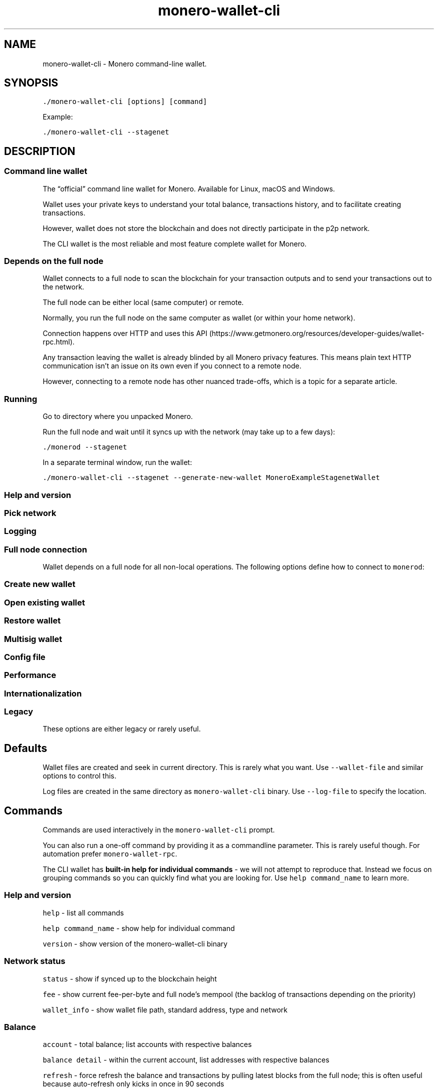 '\" t
.\" Automatically generated by Pandoc 2.18
.\"
.\" Define V font for inline verbatim, using C font in formats
.\" that render this, and otherwise B font.
.ie "\f[CB]x\f[]"x" \{\
. ftr V B
. ftr VI BI
. ftr VB B
. ftr VBI BI
.\}
.el \{\
. ftr V CR
. ftr VI CI
. ftr VB CB
. ftr VBI CBI
.\}
.TH "monero-wallet-cli" "1" "2022-06-30" "" ""
.hy
.SH NAME
.PP
monero-wallet-cli - Monero command-line wallet.
.SH SYNOPSIS
.PP
\f[V]./monero-wallet-cli [options] [command]\f[R]
.PP
Example:
.PP
\f[V]./monero-wallet-cli --stagenet\f[R]
.SH DESCRIPTION
.SS Command line wallet
.PP
The \[lq]official\[rq] command line wallet for Monero.
Available for Linux, macOS and Windows.
.PP
Wallet uses your private keys to understand your total balance,
transactions history, and to facilitate creating transactions.
.PP
However, wallet does not store the blockchain and does not directly
participate in the p2p network.
.PP
The CLI wallet is the most reliable and most feature complete wallet for
Monero.
.SS Depends on the full node
.PP
Wallet connects to a full node to scan the blockchain for your
transaction outputs and to send your transactions out to the network.
.PP
The full node can be either local (same computer) or remote.
.PP
Normally, you run the full node on the same computer as wallet (or
within your home network).
.PP
Connection happens over HTTP and uses this
API (https://www.getmonero.org/resources/developer-guides/wallet-rpc.html).
.PP
Any transaction leaving the wallet is already blinded by all Monero
privacy features.
This means plain text HTTP communication isn\[cq]t an issue on its own
even if you connect to a remote node.
.PP
However, connecting to a remote node has other nuanced trade-offs, which
is a topic for a separate article.
.SS Running
.PP
Go to directory where you unpacked Monero.
.PP
Run the full node and wait until it syncs up with the network (may take
up to a few days):
.PP
\f[V]./monerod --stagenet\f[R]
.PP
In a separate terminal window, run the wallet:
.PP
\f[V]./monero-wallet-cli --stagenet --generate-new-wallet MoneroExampleStagenetWallet\f[R]
.SS Help and version
.PP
.TS
tab(@);
l lx.
T{
Option
T}@T{
Description
T}
_
T{
\f[V]--help\f[R]
T}@T{
Enlist available options.
T}
T{
\f[V]--version\f[R]
T}@T{
Show \f[V]monero-wallet-cli\f[R] version to stdout.
Example:
T}
T{
T}@T{
\f[V]Monero \[aq]Boron Butterfly\[aq] (v0.14.0.0-release)\f[R]
T}
.TE
.SS Pick network
.PP
.TS
tab(@);
l lx.
T{
Option
T}@T{
Description
T}
_
T{
(missing)
T}@T{
By default wallet assumes mainnet.
T}
T{
\f[V]--stagenet\f[R]
T}@T{
Run on stagenet.
Remember to run your daemon with \f[V]--stagenet\f[R] as well.
T}
T{
\f[V]--testnet\f[R]
T}@T{
Run on testnet.
Remember to run your daemon with \f[V]--testnet\f[R] as well.
T}
.TE
.SS Logging
.PP
.TS
tab(@);
l lx.
T{
Option
T}@T{
Description
T}
_
T{
\f[V]--log-file <arg>\f[R]
T}@T{
Full path to the log file.
T}
T{
\f[V]--log-level <arg>\f[R]
T}@T{
\f[V]0-4\f[R] with \f[V]0\f[R] being minimal logging and \f[V]4\f[R]
being full tracing.
Defaults to \f[V]0\f[R].
These are general presets and do not directly map to severity levels.
For example, even with minimal \f[V]0\f[R], you may see some most
important \f[V]INFO\f[R] entries.
T}
T{
\f[V]--max-log-file-size <arg>\f[R]
T}@T{
Soft limit in bytes for the log file (=104850000 by default, which is
just under 100MB).
Once log file grows past that limit, monero creates the next log file
with a UTC timestamp postfix \f[V]-YYYY-MM-DD-HH-MM-SS\f[R].
T}
T{
T}@T{
In production deployments, you would probably prefer to use established
solutions like logrotate instead.
In that case, set \f[V]--max-log-file-size 0\f[R] to prevent monero from
managing the log files.
T}
T{
\f[V]--max-log-files <arg>\f[R]
T}@T{
Limit on the number of log files (=50 by default).
The oldest log files are removed.
In production deployments, you would probably prefer to use established
solutions like logrotate instead.
T}
.TE
.SS Full node connection
.PP
Wallet depends on a full node for all non-local operations.
The following options define how to connect to \f[V]monerod\f[R]:
.PP
.TS
tab(@);
l lx.
T{
Option
T}@T{
Description
T}
_
T{
\f[V]--daemon-address <arg>\f[R]
T}@T{
Use \f[V]monerod\f[R] instance at \f[V]<host>:<port>\f[R].
Example:
T}
T{
T}@T{
\f[V]./monero-wallet-cli --daemon-address monero-stagenet.exan.tech:38081 --stagenet\f[R]
T}
T{
\f[V]--daemon-host <arg>\f[R]
T}@T{
Use \f[V]monerod\f[R] instance at host \f[V]<arg>\f[R] instead of
localhost.
T}
T{
\f[V]--daemon-port <arg>\f[R]
T}@T{
Use \f[V]monerod\f[R] instance at port \f[V]<arg>\f[R] instead of 18081.
T}
T{
\f[V]--daemon-login <arg>\f[R]
T}@T{
Specify \f[V]username[:password]\f[R] for \f[V]monerod\f[R] RPC API.
It is based on HTTP Basic Auth.
Mind that connections are by default unencrypted.
Authentication only makes sense if you establish a secure connection
(maybe via Tor, or SSH tunneling, or reverse proxy w/ TLS).
T}
T{
\f[V]--trusted-daemon\f[R]
T}@T{
Enable commands and behaviors which rely on \f[V]monerod\f[R] instance
being trusted.
Default for localhost connection.
The trust in this context concerns preserving your privacy.
Only use this flag if you do control \f[V]monerod\f[R].
Trusted daemon allows for commands like \f[V]rescan_spent\f[R],
\f[V]start_mining\f[R], \f[V]import_key_images\f[R] and behaviors like
\f[B]not\f[R] warning about potential attack on transient problems with
transaction sending.
T}
T{
\f[V]--untrusted-daemon\f[R]
T}@T{
Disable commands and behaviors which rely on \f[V]monerod\f[R] instance
being trusted.
Default for a non-localhost connections.
See \f[V]--trusted-daemon\f[R] for more details.
T}
T{
\f[V]--do-not-relay\f[R]
T}@T{
The newly created transaction will not be relayed to the Monero network.
Instead it will be dumped to a file in a raw hexadecimal format.
Useful if you want to push the transaction through a gateway like
<https://xmrchain.net/rawtx>.
This may be easier to use over Tor than Monero wallet.
T}
T{
\f[V]--allow-mismatched-daemon-version\f[R]
T}@T{
Allow communicating with \f[V]monerod\f[R] that uses a different RPC
version.
T}
.TE
.SS Create new wallet
.PP
.TS
tab(@);
l lx.
T{
Option
T}@T{
Description
T}
_
T{
\f[V]--generate-new-wallet <arg>\f[R]
T}@T{
Create a new Monero wallet and save it to \f[V]<arg>\f[R] file.
You will be asked for a password.
The password is used to encrypt the wallet file but it is unrelated to
your master spend key or mnemonic seed.
Generate a very strong password with your password manager (\[ti]256
bits of entropy).
Example:
T}
T{
T}@T{
\f[V]./monero-wallet-cli --stagenet --generate-new-wallet $HOME/.bitmonero/stagenet/wallets/MoneroExampleStagenetWallet\f[R]
T}
T{
\f[V]--kdf-rounds <arg>\f[R]
T}@T{
Concerns encrypting the wallet file.
The wallet file is encrypted with ChaCha stream cipher.
The encryption key is derived from the user supplied password by hashing
the password with CryptoNight.
This option defines how many times the CryptoNight hashing will be
applied.
The default is \f[V]1\f[R] round of hashing.
T}
T{
T}@T{
\f[B]Recommendation:\f[R] Do not change the default value.
Instead generate a very strong wallet password with your password
manager (256 bits of entropy).
T}
.TE
.SS Open existing wallet
.PP
.TS
tab(@);
l lx.
T{
Option
T}@T{
Description
T}
_
T{
\f[V]--wallet-file <arg>\f[R]
T}@T{
Open existing wallet.
Example:
T}
T{
T}@T{
This is only for wallet files generated with
\f[V]monero-wallet-cli\f[R], \f[V]monero-wallet-gui\f[R], or
\f[V]monero-wallet-rpc\f[R] tools.
If you have other type of wallet then see importing options.
T}
T{
\f[V]--password <arg>\f[R]
T}@T{
Provide wallet password as a parameter instead of interactively.
Remember to escape/quote as needed.
T}
T{
T}@T{
The option also works in combination with
\f[V]--generate-new-wallet\f[R].
T}
T{
\f[V]--password-file <arg>\f[R]
T}@T{
Provide password as a file in stead of interactively.
Trailing \f[V]\[rs]n\f[R] are discarded when reading the password file.
T}
T{
T}@T{
The option also works in combination with
\f[V]--generate-new-wallet\f[R].
T}
.TE
.SS Restore wallet
.PP
.TS
tab(@);
l lx.
T{
Option
T}@T{
Description
T}
_
T{
\f[V]--generate-from-device <arg>\f[R]
T}@T{
Restore/generate a special wallet to work with a \f[B]hardware
device\f[R] like Ledger (https://www.ledger.com/) or
Trezor (https://trezor.io/) and save it to \f[V]<arg>\f[R] file.
Example:
T}
T{
T}@T{
See the complete guide to hardware wallet
setup (https://www.reddit.com/r/Monero/comments/8op6cp/ledger_cli_guides_requires_cli_v01220/).
T}
T{
\f[V]--generate-from-view-key <arg>\f[R]
T}@T{
Restore a view-only version of the wallet to track incoming transactions
and save it to \f[V]<arg>\f[R] file.
The wallet is created based on a \f[B]secret view key\f[R] and
\f[B]standard address\f[R].
The secret view key is meant to be pasted as hexadecimal.
T}
T{
\f[V]--generate-from-spend-key <arg>\f[R]
T}@T{
Restore a wallet from \f[B]secret spend key\f[R] and save it to
\f[V]<arg>\f[R] file.
The secret spend key is meant to be pasted as hexadecimal.
T}
T{
\f[V]--restore-deterministic-wallet\f[R]
T}@T{
Restore a wallet from \f[B]secret mnemonic seed\f[R].
Use this to restore from your 25 words backup.
T}
T{
T}@T{
You will be asked for a password to encrypt the wallet file (once
restored).
Note this is \f[B]not\f[R] a passphrase to mnemonic seed.
Mnemonic seeds generated by Monero official wallets are naked.
T}
T{
\f[V]--restore-height <arg>\f[R]
T}@T{
Only scan for transactions later than specific blockchain height.
The default is \f[V]0\f[R].
Raising the value makes wallet restoration \f[B]radically faster\f[R].
The optimal value should match the day you originally created the wallet
(but cannot be later).
The mapping between the block height and date/time is available on block
explorers like https://xmrchain.net (https://xmrchain.net/).
For instance, if you created the wallet in 2019+ use \f[V]1730000\f[R].
T}
.TE
.SS Multisig wallet
.PP
.TS
tab(@);
l lx.
T{
Option
T}@T{
Description
T}
_
T{
\f[V]--generate-from-multisig-keys <arg>\f[R]
T}@T{
Create a standard wallet from multisig keys.
This is useful to combine all multisig secret keys back into the
standard wallet (when you no longer need the multisig).
The wallet will then have control of the funds.
It only supports providing all secret keys even if the multisig scheme
allowed for less (only \f[V]N/N\f[R] not \f[V]N/M\f[R]).
T}
T{
\f[V]--restore-multisig-wallet\f[R]
T}@T{
Restore a multisig wallet from \f[B]secret seed\f[R] that was earlier
exported with the \f[V]seed\f[R] interactive command.
This only restores your part of the wallet.
Other multisig participants will still be necessary to sign the
transaction.
T}
.TE
.SS Config file
.PP
.TS
tab(@);
l lx.
T{
Option
T}@T{
Description
T}
_
T{
\f[V]--config-file <arg>\f[R]
T}@T{
Full path to the configuration file.
Note this should be a separate config than \f[V]monerod\f[R] uses
because these tools accept different set of options.
T}
.TE
.SS Performance
.PP
.TS
tab(@);
l lx.
T{
Option
T}@T{
Description
T}
_
T{
\f[V]--subaddress-lookahead <arg>\f[R]
T}@T{
Accepts \f[V]m:n\f[R], by default \f[V]50:200\f[R].
The first value is the number of accounts and the second value is the
number of subaddresses per account.
T}
T{
T}@T{
On the other hand the more subaddresses you set to look ahead, the
longer it takes to create your wallet, because they must be
pre-computed.
This is normally not a concern, except for hardware wallets.
On the Ledger the default value of \f[V]50:200\f[R] can take over 20
minutes (one time on wallet creation)!
T}
T{
\f[V]--max-concurrency <arg>\f[R]
T}@T{
Max number of threads to use for parallel jobs.
The default value \f[V]0\f[R] uses the number of CPU threads.
T}
.TE
.SS Internationalization
.PP
.TS
tab(@);
l lx.
T{
Option
T}@T{
Description
T}
_
T{
\f[V]--mnemonic-language <arg>\f[R]
T}@T{
Language for mnemonic seed words.
One of \f[V]english\f[R], \f[V]english_old\f[R], \f[V]esperanto\f[R],
\f[V]french\f[R], \f[V]german\f[R], \f[V]italian\f[R],
\f[V]japanese\f[R], \f[V]lojban\f[R], \f[V]portuguese\f[R],
\f[V]russian\f[R], \f[V]spanish\f[R].
T}
T{
T}@T{
It might be a good idea to stick to default English which is by far the
most popular and well tested.
It also avoids potential non-ASCII characters pitfalls or bugs.
T}
T{
\f[V]--use-english-language-names\f[R]
T}@T{
If your display freezes, exit blind with \[ha]C, then run again with
\f[V]--use-english-language-names\f[R].
This can happen when Monero prompts for a language displaying language
names in their natives alphabets.
T}
.TE
.SS Legacy
.PP
These options are either legacy or rarely useful.
.PP
.TS
tab(@);
l lx.
T{
Option
T}@T{
Description
T}
_
T{
\f[V]--non-deterministic\f[R]
T}@T{
Generate legacy non-deterministic wallet.
The view key will \f[B]not\f[R] be derived from the spend key.
You would also have to backup the \f[I].keys.
To restore non-deterministic wallet (standard address) use
\f[VI]--generate-from-keys\f[I].
To restore fully you will need the \f[R].keys file.
T}
T{
\f[V]--generate-from-keys <arg>\f[R]
T}@T{
Restore legacy non-deterministic wallet by providing both spend and view
keys and the standard address.
T}
T{
\f[V]--shared-ringdb-dir <arg>\f[R]
T}@T{
Set shared ring database path.
No longer
worthwhile (https://www.reddit.com/r/Monero/comments/9rtnpx/are_there_any_updated_blackball_databases/).
T}
T{
\f[V]--create-address-file\f[R]
T}@T{
Has no effect.
The \f[V]*.address.txt\f[R] file is created regardless of this option.
T}
T{
\f[V]--electrum-seed <arg>\f[R]
T}@T{
Provide mnemonic seed as a commandline option for
\f[V]--restore-deterministic-wallet\f[R] instead of interactively.
This is not recommended b/c the seed will be saved in your command
history and also visible in the process list.
T}
T{
\f[V]--generate-from-json <arg>\f[R]
T}@T{
You would run \f[V]monero-wallet-rpc\f[R] to use this option.
It seems exposed in \f[V]monero-wallet-cli\f[R] by accident.
T}
T{
\f[V]--tx-notify <arg>\f[R]
T}@T{
You would run \f[V]monero-wallet-rpc\f[R] to use this option.
It seems exposed in \f[V]monero-wallet-cli\f[R] by accident.
T}
.TE
.SH Defaults
.PP
Wallet files are created and seek in current directory.
This is rarely what you want.
Use \f[V]--wallet-file\f[R] and similar options to control this.
.PP
Log files are created in the same directory as
\f[V]monero-wallet-cli\f[R] binary.
Use \f[V]--log-file\f[R] to specify the location.
.SH Commands
.PP
Commands are used interactively in the \f[V]monero-wallet-cli\f[R]
prompt.
.PP
You can also run a one-off command by providing it as a commandline
parameter.
This is rarely useful though.
For automation prefer \f[V]monero-wallet-rpc\f[R].
.PP
The CLI wallet has \f[B]built-in help for individual commands\f[R] - we
will not attempt to reproduce that.
Instead we focus on grouping commands so you can quickly find what you
are looking for.
Use \f[V]help command_name\f[R] to learn more.
.SS Help and version
.PP
\f[V]help\f[R] - list all commands
.PP
\f[V]help command_name\f[R] - show help for individual command
.PP
\f[V]version\f[R] - show version of the monero-wallet-cli binary
.SS Network status
.PP
\f[V]status\f[R] - show if synced up to the blockchain height
.PP
\f[V]fee\f[R] - show current fee-per-byte and full node\[cq]s mempool
(the backlog of transactions depending on the priority)
.PP
\f[V]wallet_info\f[R] - show wallet file path, standard address, type
and network
.SS Balance
.PP
\f[V]account\f[R] - total balance; list accounts with respective
balances
.PP
\f[V]balance detail\f[R] - within the current account, list addresses
with respective balances
.PP
\f[V]refresh\f[R] - force refresh the balance and transactions by
pulling latest blocks from the full node; this is often useful because
auto-refresh only kicks in once in 90 seconds
.SS Manage accounts
.PP
\f[V]account\f[R]
.PP
\f[V]account new\f[R]
.PP
\f[V]account switch\f[R]
.PP
\f[V]account label\f[R]
.SS Manage addresses
.PP
\f[V]address all\f[R]
.PP
\f[V]address new\f[R]
.PP
\f[V]address label\f[R]
.SS View transactions
.PP
\f[V]show_transfers\f[R] - show all transactions on the current account;
optionally provide a filter: \f[V]in\f[R] | \f[V]out\f[R] |
\f[V]pending\f[R] | \f[V]failed\f[R] | \f[V]pool\f[R] |
\f[V]coinbase\f[R]; optionally provide subaddress index for output
selection
.PP
\f[V]show_transfer <txid>\f[R] - show details of specific transaction
.PP
\f[V]incoming_transfers [available|unavailable] [verbose] [index=<N1>[,<N2>[,...]]]\f[R]
- show the incoming transactions, all or filtered by availability and
address index within current account; this will only show confirmed
transactions; you will not see transactions awaiting in the mempool
.PP
\f[V]get_tx_note <txid>\f[R] - get a string note for transaction id
.PP
\f[V]export_transfers [in|out|all|pending|failed|pool|coinbase] [index=<N1>[,<N2>,...]] [<min_height> [<max_height>]] [output=<filepath>] [option=<with_keys>]\f[R]
- exports a list of all transfer information to a CSV file.
You can filter by type
\f[V][in|out|all|pending|failed|pool|coinbase]\f[R], by index, by
minimum and maximum block height, specify the output path for the CSV
file, and optionally include the tx private keys (if available) with the
export.
.SS Keys and Passwords
.SS Secret mnemonic seed
.PP
\f[V]seed\f[R] - show raw mnemonic seed
.PP
\f[V]encrypted_seed\f[R] - create mnemonic seed encrypted with the
passphrase; you will need to remember or store the passphrase
separately; restoring will not be possible without the passphrase
.SS Secret keys
.PP
\f[V]spendkey\f[R] - show secret spend key and public spend key
.PP
\f[V]viewkey\f[R] - show secret view key and public view key
.SS Wallet password
.PP
\f[V]password\f[R] - change wallet password; this password is used to
encrypt the local wallet files; it does not change secret keys or
backups
.SS Proofs
.PP
\f[V]get_reserve_proof\f[R] -> \f[V]check_reserve_proof\f[R] - prove the
balance
.PP
\f[V]get_spend_proof\f[R] -> \f[V]check_spend_proof\f[R] - prove you
made the payment
.PP
\f[V]sign <file>\f[R] ->
\f[V]verify <filename> <address> <signature>\f[R] - prove ownership of
the address; allows to verify the file was signed by the owner of
specific Monero address
.PP
\f[V]get_tx_proof\f[R] -> \f[V]check_tx_proof\f[R]
.SS Multisig
.SS Setup
.PP
\f[V]prepare_multisig\f[R]
.PP
\f[V]make_multisig\f[R]
.PP
\f[V]finalize_multisig\f[R]
.SS Update
.PP
\f[V]export_multisig_info\f[R]
.PP
\f[V]import_multisig_info\f[R]
.SS Other
.PP
\f[V]submit_multisig\f[R]
.PP
\f[V]exchange_multisig_keys\f[R]
.PP
\f[V]export_raw_multisig_tx\f[R]
.PP
\f[V]sign_multisig <filename>\f[R]
.SS Hardware wallet
.PP
\f[V]hw_reconnect\f[R] - attempts to reconnect HW wallet
.SS Mining
.PP
\f[V]start_mining\f[R]
.PP
\f[V]stop_mining\f[R]
.SS Advanced
.SS Outputs
.PP
\f[V]unspent_outputs\f[R] - show a list of, and a histogram of unspent
outputs (indivisible pieces of your total balance)
.PP
\f[V]export_outputs <file>\f[R] -> \f[V]import_outputs <file>\f[R] -
helps with cold spending; export outputs from a view-wallet to the
cold-wallet to make it aware of what had been sent to it
.PP
\f[V]mark_output_spent <amount>/<offset> | <filename> [add]\f[R] -
\[lq]blackball\[rq]/mark an output known to be spent, so that it will no
longer be selected as a decoy
.PP
\f[V]mark_output_unspent <amount>/<offset>\f[R] - unmark an output not
known to be spent, so that it will possibly be selected as a decoy
.PP
\f[V]is_output_spent <amount>/<offset>\f[R]
.SS Key images
.PP
\f[V]export_key_images <file>\f[R] -> \f[V]import_key_images <file>\f[R]
- used to inform the view-only wallet about outgoing transactions so it
can calculate the real balance; normally view-only wallets only learn
about incoming transactions, not outgoing
.SS Tx private key
.PP
These allow to learn and verify transaction\[cq]s private key
\f[V]r\f[R].
This was useful to create a proof of
payment (https://www.getmonero.org/resources/user-guides/prove-payment.html)
but got superseded by \f[V]get_spend_proof\f[R].
.PP
\f[V]get_tx_key <txid>\f[R]
.PP
\f[V]check_tx_key <txid> <txkey> <address>\f[R]
.PP
\f[V]set_tx_key <txid> <tx_key>\f[R]
.SS Debugging
.PP
\f[V]rescan_spent\f[R] - rescan the blockchain for spent outputs;
sometimes, the wallet\[cq]s idea of what outputs are spent and what
outputs are not get out of sync with the blockchain.
This can happen if you exit the wallet without saving after sending a
tx, or if it crashes.
This will look for the key images on the blockchain to make sure
it\[cq]s up to date.
.SS Cosmetics
.PP
\f[V]donate <amount>\f[R] - donate \f[V]<amount>\f[R] to development
team
.PP
\f[V]address_book [(add ((<address> [pid <id>])|<integrated address>) [<description possibly with whitespaces>])|(delete <index>)]\f[R]
.PP
\f[V]set_description [free text note]\f[R] -> \f[V]get_description\f[R]
- manage convenience description of the wallet (the information is
local)
.SS Legacy
.PP
\f[V]save\f[R] - this now happens automatically
.PP
\f[V]save_bc\f[R] - this now happens automatically
.PP
\f[V]bc_height\f[R] - show blockchain height (superseded with
\f[V]status\f[R])
.PP
\f[V]sweep_unmixable\f[R] - only relevant for very old wallets (<=
2016); send all unmixable outputs to yourself with ring_size 10
.PP
\f[V]locked_sweep_all\f[R] - see
.PP
\f[V]rescan_bc\f[R] - rescan the blockchain from scratch, losing any
information which can not be recovered from the blockchain itself
.PP
TODO: document remaining commands
.SH SEE ALSO
.PP
Link to full documentation at:
<https://monerodocs.org/interacting/monero-wallet-cli-reference/>
.PP
monero-wallet-rpc(1), monero-wallet-gui(1)
